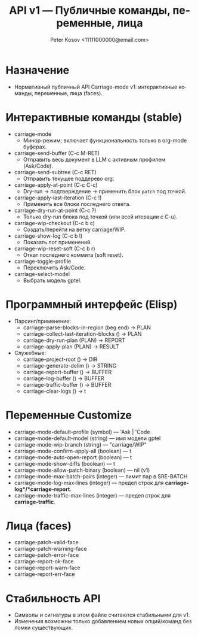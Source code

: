 #+title: API v1 — Публичные команды, переменные, лица
#+author: Peter Kosov <11111000000@email.com>
#+language: ru
#+options: toc:2 num:t
#+property: header-args :results silent

* Назначение
- Нормативный публичный API Carriage-mode v1: интерактивные команды, переменные, лица (faces).

* Интерактивные команды (stable)
- carriage-mode
  - Минор-режим; включает функциональность только в org-mode буферах.
- carriage-send-buffer (C-c M-RET)
  - Отправить весь документ в LLM с активным профилем (Ask/Code).
- carriage-send-subtree (C-c RET)
  - Отправить текущее поддерево org.
- carriage-apply-at-point (C-c C-c)
  - Dry-run → подтверждение → применить блок =patch= под точкой.
- carriage-apply-last-iteration (C-c !)
  - Применить все блоки последнего ответа.
- carriage-dry-run-at-point (C-c ?)
  - Только dry-run блока под точкой (или всей итерации с C-u).
- carriage-wip-checkout (C-c b c)
  - Создать/перейти на ветку carriage/WIP.
- carriage-show-log (C-c b l)
  - Показать лог применений.
- carriage-wip-reset-soft (C-c b r)
  - Откат последнего коммита (soft reset).
- carriage-toggle-profile
  - Переключить Ask/Code.
- carriage-select-model
  - Выбрать модель gptel.

* Программный интерфейс (Elisp)
- Парсинг/применение:
  - carriage-parse-blocks-in-region (beg end) → PLAN
  - carriage-collect-last-iteration-blocks () → PLAN
  - carriage-dry-run-plan (PLAN) → REPORT
  - carriage-apply-plan (PLAN) → RESULT
- Служебные:
  - carriage-project-root () → DIR
  - carriage-generate-delim () → STRING
  - carriage-report-buffer () → BUFFER
  - carriage-log-buffer () → BUFFER
  - carriage-traffic-buffer () → BUFFER
  - carriage-clear-logs () → t

* Переменные Customize
- carriage-mode-default-profile (symbol) — 'Ask | 'Code
- carriage-mode-default-model (string) — имя модели gptel
- carriage-mode-wip-branch (string) — "carriage/WIP"
- carriage-mode-confirm-apply-all (boolean) — t
- carriage-mode-auto-open-report (boolean) — t
- carriage-mode-show-diffs (boolean) — t
- carriage-mode-allow-patch-binary (boolean) — nil (v1)
- carriage-mode-max-batch-pairs (integer) — лимит пар в SRE-BATCH
- carriage-mode-log-max-lines (integer) — предел строк для *carriage-log*/*carriage-report*.
- carriage-mode-traffic-max-lines (integer) — предел строк для *carriage-traffic*.

* Лица (faces)
- carriage-patch-valid-face
- carriage-patch-warning-face
- carriage-patch-error-face
- carriage-report-ok-face
- carriage-report-warn-face
- carriage-report-err-face

* Стабильность API
- Символы и сигнатуры в этом файле считаются стабильными для v1.
- Изменения возможны только добавлением новых опций/команд без ломки существующих.
